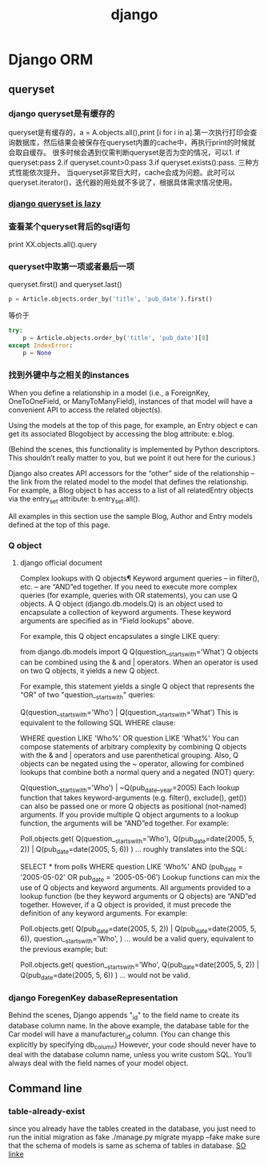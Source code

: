 #+TITLE: django 
#+BIND: org-html-validation-link nil

* Django ORM 
** queryset 
*** django queryset是有缓存的
    queryset是有缓存的，a = A.objects.all(),print [i for i in a].第一次执行打印会查询数据库，然后结果会被保存在queryset内置的cache中，再执行print的时候就会取自缓存。
    很多时候会遇到仅需判断queryset是否为空的情况，可以1. if queryset:pass 2.if queryset.count>0:pass 3.if queryset.exists():pass. 三种方式性能依次提升。
    当queryset非常巨大时，cache会成为问题。此时可以queryset.iterator()，迭代器的用处就不多说了，根据具体需求情况使用。
*** [[http://blog.etianen.com/blog/2013/06/08/django-querysets/][django queryset is lazy]]
*** 查看某个queryset背后的sql语句
    print  XX.objects.all().query
*** queryset中取第一项或者最后一项
    queryset.first() and queryset.last()
#+BEGIN_SRC python
    p = Article.objects.order_by('title', 'pub_date').first()
#+END_SRC 
    等价于
#+BEGIN_SRC python
    try:
        p = Article.objects.order_by('title', 'pub_date')[0]
    except IndexError:
        p = None
#+END_SRC 
*** 找到外键中与之相关的instances
    When you define a relationship in a model (i.e., a ForeignKey, OneToOneField, or ManyToManyField), instances of that model will have a convenient API to access the related object(s).

Using the models at the top of this page, for example, an Entry object e can get its associated Blogobject by accessing the blog attribute: e.blog.

(Behind the scenes, this functionality is implemented by Python descriptors. This shouldn’t really matter to you, but we point it out here for the curious.)

Django also creates API accessors for the “other” side of the relationship – the link from the related model to the model that defines the relationship. For example, a Blog object b has access to a list of all relatedEntry objects via the entry_set attribute: b.entry_set.all().

All examples in this section use the sample Blog, Author and Entry models defined at the top of this page.
*** Q object
**** django official document
     Complex lookups with Q objects¶
     Keyword argument queries – in filter(), etc. – are “AND”ed together. If you need to execute more complex queries (for example, queries with OR statements), you can use Q objects.
    A Q object (django.db.models.Q) is an object used to encapsulate a collection of keyword arguments. These keyword arguments are specified as in “Field lookups” above.

    For example, this Q object encapsulates a single LIKE query:

    from django.db.models import Q
    Q(question__startswith='What')
    Q objects can be combined using the & and | operators. When an operator is used on two Q objects, it yields a new Q object.

    For example, this statement yields a single Q object that represents the “OR” of two "question__startswith" queries:

    Q(question__startswith='Who') | Q(question__startswith='What')
    This is equivalent to the following SQL WHERE clause:

    WHERE question LIKE 'Who%' OR question LIKE 'What%'
    You can compose statements of arbitrary complexity by combining Q objects with the & and | operators and use parenthetical grouping. Also, Q objects can be negated using the ~ operator, allowing for combined lookups that combine both a normal query and a negated (NOT) query:

    Q(question__startswith='Who') | ~Q(pub_date__year=2005)
    Each lookup function that takes keyword-arguments (e.g. filter(), exclude(), get()) can also be passed one or more Q objects as positional (not-named) arguments. If you provide multiple Q object arguments to a lookup function, the arguments will be “AND”ed together. For example:

    Poll.objects.get(
        Q(question__startswith='Who'),
        Q(pub_date=date(2005, 5, 2)) | Q(pub_date=date(2005, 5, 6))
    )
    ... roughly translates into the SQL:

    SELECT * from polls WHERE question LIKE 'Who%'
        AND (pub_date = '2005-05-02' OR pub_date = '2005-05-06')
    Lookup functions can mix the use of Q objects and keyword arguments. All arguments provided to a lookup function (be they keyword arguments or Q objects) are “AND”ed together. However, if a Q object is provided, it must precede the definition of any keyword arguments. For example:

    Poll.objects.get(
        Q(pub_date=date(2005, 5, 2)) | Q(pub_date=date(2005, 5, 6)),
        question__startswith='Who',
    )
    ... would be a valid query, equivalent to the previous example; but:

    # INVALID QUERY
    Poll.objects.get(
        question__startswith='Who',
        Q(pub_date=date(2005, 5, 2)) | Q(pub_date=date(2005, 5, 6))
    )
    ... would not be valid.
*** django ForegenKey dabaseRepresentation 
    Behind the scenes, Django appends "_id" to the field name to create its database column name. In the above example, the database table for the Car model will have a manufacturer_id column. (You can change this explicitly by specifying db_column) However, your code should never have to deal with the database column name, unless you write custom SQL. You’ll always deal with the field names of your model object.
** Command line
***  table-already-exist
    since you already have the tables created in the database, you just need to run the initial migration as fake
    ./manage.py migrate myapp --fake
    make sure that the schema of models is same as schema of tables in database.
    [[http://stackoverflow.com/questions/3090648/django-south-table-already-exists][SO linke]]
